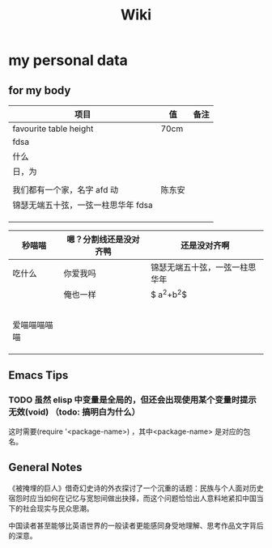 #+TITLE: Wiki


* my personal data

** for my body
| 项目                               | 值     | 备注 |
|------------------------------------+--------+------|
| favourite table height             | 70cm   |      |
| fdsa                               |        |      |
| 什么                               |        |      |
| 日，为                            |        |      |
|                                    |        |      |
| 我们都有一个家，名字 afd    动      | 陈东安 |      |
| 锦瑟无端五十弦，一弦一柱思华年 fdsa |        |      |
|                                    |        |      |
|                                    |        |      |
|                                    |        |      |

| 秒喵喵       | 嗯？分割线还是没对齐鸭 | 还是没对齐啊                   |
|--------------+------------------------+--------------------------------|
| 吃什么       | 你爱我吗               | 锦瑟无端五十弦，一弦一柱思华年 |
|              | 俺也一样               | $ a^{2}+b^{2}$                 |
|              |                        |                                |
|              |                        |                                |
|              |                        |                                |
|              |                        |                                |
|              |                        |                                |
| 爱喵喵喵喵喵 |                        |                                |
|              |                        |                                |
|              |                        |                                |
|              |                        |                                |
** Emacs Tips
*** TODO 虽然 elisp 中变量是全局的，但还会出现使用某个变量时提示无效(void) （todo: 搞明白为什么）
这时需要(require '<package-name>) ，其中<package-name> 是对应的包名。
** General Notes
《被掩埋的巨人》借奇幻史诗的外衣探讨了一个沉重的话题：民族与个人面对历史宿怨时应当如何在记忆与宽恕间做出抉择，而这个问题恰恰出人意料地紧扣中国当下的社会现实与民众思潮。

中国读者甚至能够比英语世界的一般读者更能感同身受地理解、思考作品文字背后的深意。
